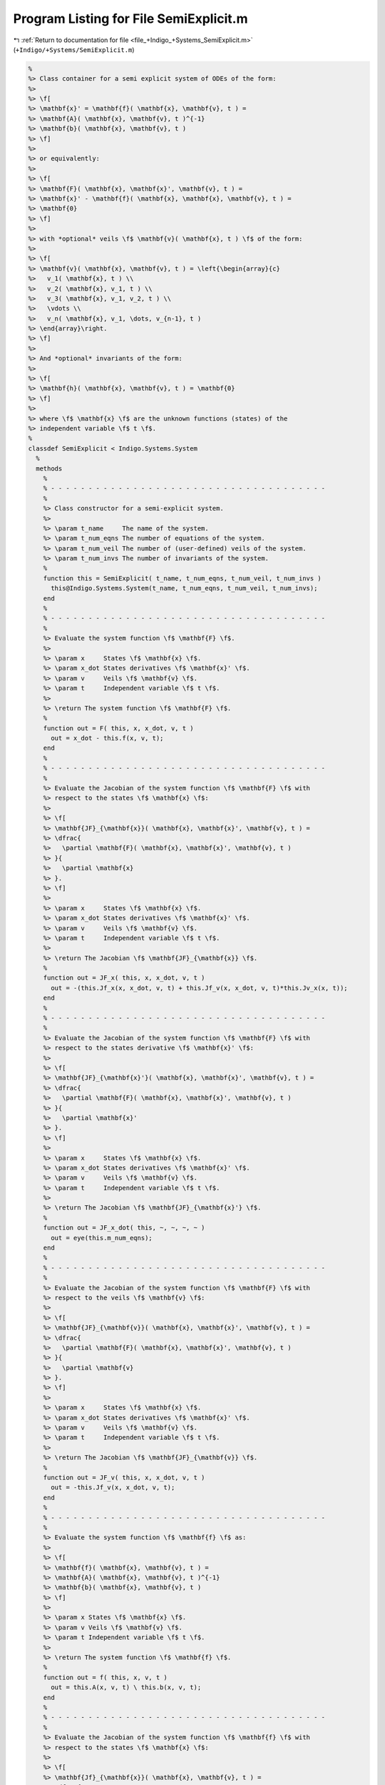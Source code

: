 
.. _program_listing_file_+Indigo_+Systems_SemiExplicit.m:

Program Listing for File SemiExplicit.m
=======================================

|exhale_lsh| :ref:`Return to documentation for file <file_+Indigo_+Systems_SemiExplicit.m>` (``+Indigo/+Systems/SemiExplicit.m``)

.. |exhale_lsh| unicode:: U+021B0 .. UPWARDS ARROW WITH TIP LEFTWARDS

.. code-block:: MATLAB

   %
   %> Class container for a semi explicit system of ODEs of the form:
   %>
   %> \f[
   %> \mathbf{x}' = \mathbf{f}( \mathbf{x}, \mathbf{v}, t ) =
   %> \mathbf{A}( \mathbf{x}, \mathbf{v}, t )^{-1}
   %> \mathbf{b}( \mathbf{x}, \mathbf{v}, t )
   %> \f]
   %>
   %> or equivalently:
   %>
   %> \f[
   %> \mathbf{F}( \mathbf{x}, \mathbf{x}', \mathbf{v}, t ) =
   %> \mathbf{x}' - \mathbf{f}( \mathbf{x}, \mathbf{x}, \mathbf{v}, t ) =
   %> \mathbf{0}
   %> \f]
   %>
   %> with *optional* veils \f$ \mathbf{v}( \mathbf{x}, t ) \f$ of the form:
   %>
   %> \f[
   %> \mathbf{v}( \mathbf{x}, \mathbf{v}, t ) = \left{\begin{array}{c}
   %>   v_1( \mathbf{x}, t ) \\
   %>   v_2( \mathbf{x}, v_1, t ) \\
   %>   v_3( \mathbf{x}, v_1, v_2, t ) \\
   %>   \vdots \\
   %>   v_n( \mathbf{x}, v_1, \dots, v_{n-1}, t )
   %> \end{array}\right.
   %> \f]
   %>
   %> And *optional* invariants of the form:
   %>
   %> \f[
   %> \mathbf{h}( \mathbf{x}, \mathbf{v}, t ) = \mathbf{0}
   %> \f]
   %>
   %> where \f$ \mathbf{x} \f$ are the unknown functions (states) of the
   %> independent variable \f$ t \f$.
   %
   classdef SemiExplicit < Indigo.Systems.System
     %
     methods
       %
       % - - - - - - - - - - - - - - - - - - - - - - - - - - - - - - - - - - - - -
       %
       %> Class constructor for a semi-explicit system.
       %>
       %> \param t_name     The name of the system.
       %> \param t_num_eqns The number of equations of the system.
       %> \param t_num_veil The number of (user-defined) veils of the system.
       %> \param t_num_invs The number of invariants of the system.
       %
       function this = SemiExplicit( t_name, t_num_eqns, t_num_veil, t_num_invs )
         this@Indigo.Systems.System(t_name, t_num_eqns, t_num_veil, t_num_invs);
       end
       %
       % - - - - - - - - - - - - - - - - - - - - - - - - - - - - - - - - - - - - -
       %
       %> Evaluate the system function \f$ \mathbf{F} \f$.
       %>
       %> \param x     States \f$ \mathbf{x} \f$.
       %> \param x_dot States derivatives \f$ \mathbf{x}' \f$.
       %> \param v     Veils \f$ \mathbf{v} \f$.
       %> \param t     Independent variable \f$ t \f$.
       %>
       %> \return The system function \f$ \mathbf{F} \f$.
       %
       function out = F( this, x, x_dot, v, t )
         out = x_dot - this.f(x, v, t);
       end
       %
       % - - - - - - - - - - - - - - - - - - - - - - - - - - - - - - - - - - - - -
       %
       %> Evaluate the Jacobian of the system function \f$ \mathbf{F} \f$ with
       %> respect to the states \f$ \mathbf{x} \f$:
       %>
       %> \f[
       %> \mathbf{JF}_{\mathbf{x}}( \mathbf{x}, \mathbf{x}', \mathbf{v}, t ) =
       %> \dfrac{
       %>   \partial \mathbf{F}( \mathbf{x}, \mathbf{x}', \mathbf{v}, t )
       %> }{
       %>   \partial \mathbf{x}
       %> }.
       %> \f]
       %>
       %> \param x     States \f$ \mathbf{x} \f$.
       %> \param x_dot States derivatives \f$ \mathbf{x}' \f$.
       %> \param v     Veils \f$ \mathbf{v} \f$.
       %> \param t     Independent variable \f$ t \f$.
       %>
       %> \return The Jacobian \f$ \mathbf{JF}_{\mathbf{x}} \f$.
       %
       function out = JF_x( this, x, x_dot, v, t )
         out = -(this.Jf_x(x, x_dot, v, t) + this.Jf_v(x, x_dot, v, t)*this.Jv_x(x, t));
       end
       %
       % - - - - - - - - - - - - - - - - - - - - - - - - - - - - - - - - - - - - -
       %
       %> Evaluate the Jacobian of the system function \f$ \mathbf{F} \f$ with
       %> respect to the states derivative \f$ \mathbf{x}' \f$:
       %>
       %> \f[
       %> \mathbf{JF}_{\mathbf{x}'}( \mathbf{x}, \mathbf{x}', \mathbf{v}, t ) =
       %> \dfrac{
       %>   \partial \mathbf{F}( \mathbf{x}, \mathbf{x}', \mathbf{v}, t )
       %> }{
       %>   \partial \mathbf{x}'
       %> }.
       %> \f]
       %>
       %> \param x     States \f$ \mathbf{x} \f$.
       %> \param x_dot States derivatives \f$ \mathbf{x}' \f$.
       %> \param v     Veils \f$ \mathbf{v} \f$.
       %> \param t     Independent variable \f$ t \f$.
       %>
       %> \return The Jacobian \f$ \mathbf{JF}_{\mathbf{x}'} \f$.
       %
       function out = JF_x_dot( this, ~, ~, ~, ~ )
         out = eye(this.m_num_eqns);
       end
       %
       % - - - - - - - - - - - - - - - - - - - - - - - - - - - - - - - - - - - - -
       %
       %> Evaluate the Jacobian of the system function \f$ \mathbf{F} \f$ with
       %> respect to the veils \f$ \mathbf{v} \f$:
       %>
       %> \f[
       %> \mathbf{JF}_{\mathbf{v}}( \mathbf{x}, \mathbf{x}', \mathbf{v}, t ) =
       %> \dfrac{
       %>   \partial \mathbf{F}( \mathbf{x}, \mathbf{x}', \mathbf{v}, t )
       %> }{
       %>   \partial \mathbf{v}
       %> }.
       %> \f]
       %>
       %> \param x     States \f$ \mathbf{x} \f$.
       %> \param x_dot States derivatives \f$ \mathbf{x}' \f$.
       %> \param v     Veils \f$ \mathbf{v} \f$.
       %> \param t     Independent variable \f$ t \f$.
       %>
       %> \return The Jacobian \f$ \mathbf{JF}_{\mathbf{v}} \f$.
       %
       function out = JF_v( this, x, x_dot, v, t )
         out = -this.Jf_v(x, x_dot, v, t);
       end
       %
       % - - - - - - - - - - - - - - - - - - - - - - - - - - - - - - - - - - - - -
       %
       %> Evaluate the system function \f$ \mathbf{f} \f$ as:
       %>
       %> \f[
       %> \mathbf{f}( \mathbf{x}, \mathbf{v}, t ) =
       %> \mathbf{A}( \mathbf{x}, \mathbf{v}, t )^{-1}
       %> \mathbf{b}( \mathbf{x}, \mathbf{v}, t )
       %> \f]
       %>
       %> \param x States \f$ \mathbf{x} \f$.
       %> \param v Veils \f$ \mathbf{v} \f$.
       %> \param t Independent variable \f$ t \f$.
       %>
       %> \return The system function \f$ \mathbf{f} \f$.
       %
       function out = f( this, x, v, t )
         out = this.A(x, v, t) \ this.b(x, v, t);
       end
       %
       % - - - - - - - - - - - - - - - - - - - - - - - - - - - - - - - - - - - - -
       %
       %> Evaluate the Jacobian of the system function \f$ \mathbf{f} \f$ with
       %> respect to the states \f$ \mathbf{x} \f$:
       %>
       %> \f[
       %> \mathbf{Jf}_{\mathbf{x}}( \mathbf{x}, \mathbf{v}, t ) =
       %> \dfrac{
       %>   \partial \mathbf{f}( \mathbf{x}, \mathbf{v}, t )
       %> }{
       %>   \partial \mathbf{x}
       %> } =
       %> \dfrac{
       %>   \partial \mathbf{A}^{-1} \mathbf{b}
       %> }{
       %>   \partial \mathbf{x}
       %> \f]
       %>
       %> \param x     States \f$ \mathbf{x} \f$.
       %> \param x_dot States derivatives \f$ \mathbf{x}' \f$.
       %> \param v     Veils \f$ \mathbf{v} \f$.
       %> \param t     Independent variable \f$ t \f$.
       %>
       %> \return The Jacobian \f$ \mathbf{Jf}_{\mathbf{x}} \f$..
       %
       function out = Jf_x( this, x, x_dot, v, t )
         TA_x = this.TA_x(x, v, t);
         TA_v = this.TA_v(x, v, t);
         Jb_x = this.Jb_x(x, v, t);
         Jb_v = this.Jb_v(x, v, t);
         Jv_x = this.Jv_x(x, t);
         out  = zeros(this.m_num_eqns);
         rsh  = [size(TA_v, 1), size(TA_v, 3)];
         for i = 1:size(TA_x, 3)
           out(:,i) = (TA_x(:,:,i) + reshape(TA_v(:,i,:), rsh) * Jv_x) * x_dot;
         end
         out = this.A(x, v, t) \ (Jb_x + Jb_v * Jv_x - out);
       end
       %
       % - - - - - - - - - - - - - - - - - - - - - - - - - - - - - - - - - - - - -
       %
       %> Evaluate the Jacobian of the system function \f$ \mathbf{f} \f$ with
       %> respect to the states \f$ \mathbf{x} \f$:
       %>
       %> \f[
       %> \mathbf{Jf}_{\mathbf{v}}( \mathbf{x}, \mathbf{v}, t ) =
       %> \dfrac{
       %>   \partial \mathbf{f}( \mathbf{x}, \mathbf{v}, t )
       %> }{
       %>   \partial \mathbf{v}
       %> } =
       %> \dfrac{
       %>   \partial \mathbf{A}^{-1} \mathbf{b}
       %> }{
       %>   \partial \mathbf{v}
       %> \f]
       %>
       %> \param x     States \f$ \mathbf{x} \f$.
       %> \param x_dot States derivatives \f$ \mathbf{x}' \f$.
       %> \param v     Veils \f$ \mathbf{v} \f$.
       %> \param t     Independent variable \f$ t \f$.
       %>
       %> \return The Jacobian \f$ \mathbf{Jf}_{\mathbf{x}} \f$..
       %
       function out = Jf_v( this, x, x_dot, v, t )
         TA_v = this.TA_v(x, v, t);
         Jb_v = this.Jb_v(x, v, t);
         out  = zeros(this.m_num_eqns, this.m_num_veil);
         for i = 1:size(TA_v, 3)
           out(:,i) = TA_v(:,:,i) * x_dot;
         end
         out = this.A(x, v, t) \ (Jb_v - out);
       end
       %
       % - - - - - - - - - - - - - - - - - - - - - - - - - - - - - - - - - - - - -
       %
     end
     %
     methods (Abstract)
       %
       % - - - - - - - - - - - - - - - - - - - - - - - - - - - - - - - - - - - - -
       %
       %> Evaluate the sytem matrix \f$ \mathbf{A} \f$.
       %>
       %> \param x States \f$ \mathbf{x} \f$.
       %> \param v Veils \f$ \mathbf{v} \f$.
       %> \param t Independent variable \f$ t \f$.
       %>
       %> \return The system matrix \f$ \mathbf{A} \f$.
       %
       A( this, x, v, t )
       %
       % - - - - - - - - - - - - - - - - - - - - - - - - - - - - - - - - - - - - -
       %
       %> Evaluate the tensor of the system matrix \f$ \mathbf{A} \f$ with respect
       %> to the states \f$ \mathbf{x} \f$:
       %>
       %> \f[
       %> \mathbf{TA}_{\mathbf{x}}( \mathbf{x}, \mathbf{v}, t ) =
       %> \dfrac{
       %>   \partial \mathbf{A}( \mathbf{x}, \mathbf{v}, t )
       %> }{
       %>   \partial \mathbf{x}
       %> }.
       %> \f]
       %>
       %> \param x States \f$ \mathbf{x} \f$.
       %> \param v Veils \f$ \mathbf{v} \f$.
       %> \param t Independent variable \f$ t \f$.
       %>
       %> \return The tensor \f$ \mathbf{TA}_{\mathbf{x}} \f$.
       %
       TA_x( this, x, v, t )
       %
       % - - - - - - - - - - - - - - - - - - - - - - - - - - - - - - - - - - - - -
       %
       %> Evaluate the sytem vector \f$ \mathbf{b} \f$.
       %>
       %> \param x States \f$ \mathbf{x} \f$.
       %> \param v Veils \f$ \mathbf{v} \f$.
       %> \param t Independent variable \f$ t \f$.
       %>
       %> \return The system vector \f$ \mathbf{b} \f$.
       %
       b( this, x, v, t )
       %
       % - - - - - - - - - - - - - - - - - - - - - - - - - - - - - - - - - - - - -
       %
       %> Evaluate the Jacobian of the system vector \f$ \mathbf{b} \f$ with
       %> respect to the states \f$ \mathbf{x} \f$:
       %>
       %> \f[
       %> \mathbf{Jb}_{\mathbf{x}}( \mathbf{x}, \mathbf{v}, t ) =
       %> \dfrac{
       %>   \partial \mathbf{b}( \mathbf{x}, \mathbf{v}, t )
       %> }{
       %>   \partial \mathbf{x}
       %> }.
       %> \f]
       %>
       %> \param x States \f$ \mathbf{x} \f$.
       %> \param v Veils \f$ \mathbf{v} \f$.
       %> \param t Independent variable \f$ t \f$.
       %>
       %> \return The Jacobian \f$ \mathbf{Jb}_{\mathbf{x}} \f$..
       %
       Jb_x( this, x, v, t )
       %
       % - - - - - - - - - - - - - - - - - - - - - - - - - - - - - - - - - - - - -
       %
       %> Evaluate the Jacobian of the system vector \f$ \mathbf{b} \f$ with
       %> respect to the veils \f$ \mathbf{v} \f$:
       %>
       %> \f[
       %> \mathbf{Jb}_{\mathbf{v}}( \mathbf{x}, \mathbf{v}, t ) =
       %> \dfrac{
       %>   \partial \mathbf{b}( \mathbf{x}, \mathbf{v}, t )
       %> }{
       %>   \partial \mathbf{v}
       %> }.
       %> \f]
       %>
       %> \param x States \f$ \mathbf{x} \f$.
       %> \param v Veils \f$ \mathbf{v} \f$.
       %> \param t Independent variable \f$ t \f$.
       %>
       %> \return The Jacobian \f$ \mathbf{Jb}_{\mathbf{v}} \f$..
       %
       Jb_v( this, x, v, t )
       %
       % - - - - - - - - - - - - - - - - - - - - - - - - - - - - - - - - - - - - -
       %
     end
     %
     methods (Static)
       %
       %> Get the system type.
       %>
       %> \return The system type.
       %
       function out = whattype()
         out = 'semiexplicit';
       end
       %
       % - - - - - - - - - - - - - - - - - - - - - - - - - - - - - - - - - - - - -
       %
       %> Check if the system is explicit.
       %>
       %> \return True if the system is explicit, false otherwise.
       %
       function out = is_explicit()
         out = false;
       end
       %
       % - - - - - - - - - - - - - - - - - - - - - - - - - - - - - - - - - - - - -
       %
       %> Check if the system is semiexplicit.
       %>
       %> \return True if the system is semiexplicit, false otherwise.
       %
       function out = is_semiexplicit()
         out = true;
       end
       %
       % - - - - - - - - - - - - - - - - - - - - - - - - - - - - - - - - - - - - -
       %
       %> Check if the system is implicit.
       %>
       %> \return True if the system is implicit, false otherwise.
       %
       function out = is_implicit()
         out = false;
       end
       %
       % - - - - - - - - - - - - - - - - - - - - - - - - - - - - - - - - - - - - -
       %
     end
     %
   end
